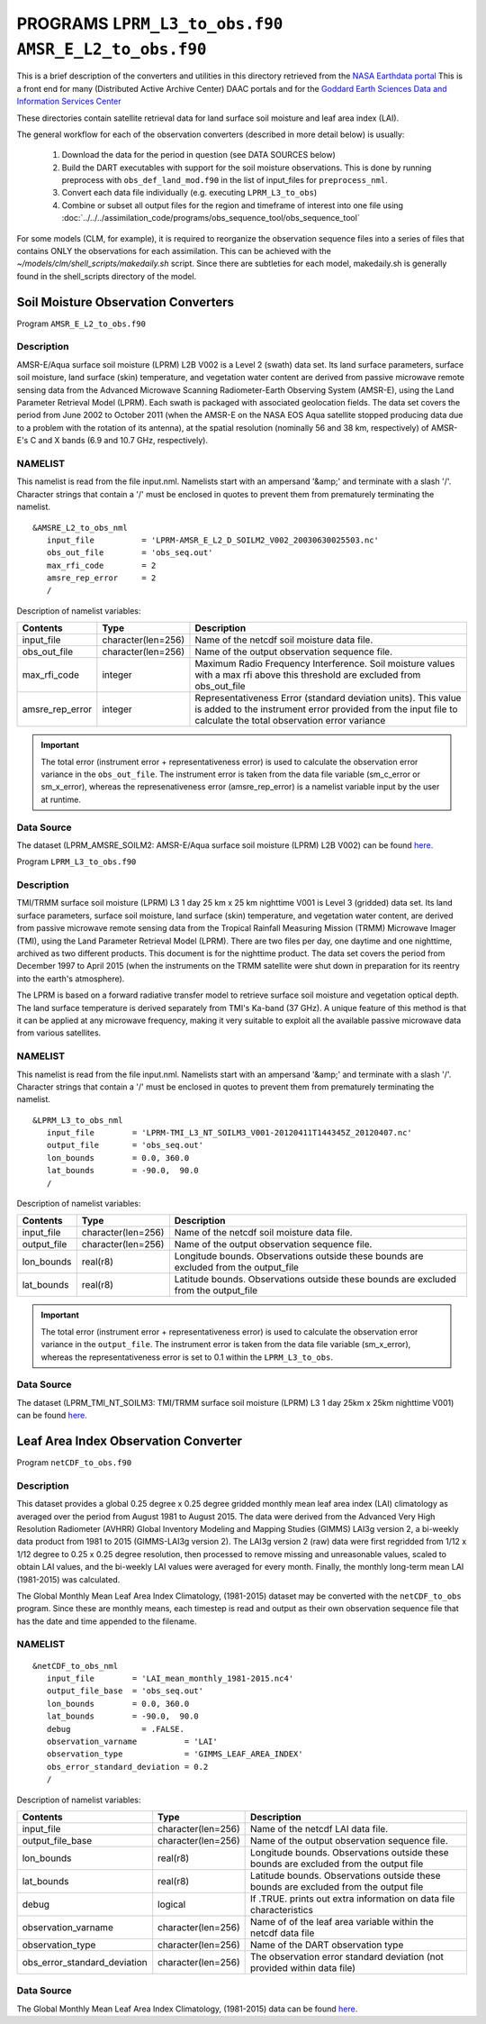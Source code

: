 PROGRAMS ``LPRM_L3_to_obs.f90`` ``AMSR_E_L2_to_obs.f90``
===========================================================================
This is a brief description of the converters and utilities in this directory
retrieved from the `NASA Earthdata portal <https://earthdata.nasa.gov/>`__
This is a front end for many (Distributed Active Archive Center) DAAC portals
and for the `Goddard Earth Sciences Data and Information Services Center <https://disc.gsfc.nasa.gov>`__

These directories contain satellite retrieval data for land surface soil moisture
and leaf area index (LAI). 


The general workflow for each of the observation converters
(described in more detail below) is usually:


   1. Download the data for the period in question
      (see DATA SOURCES below)
   2. Build the DART executables with support for the soil moisture observations.
      This is done by running preprocess with
      ``obs_def_land_mod.f90`` in the list of input_files
      for ``preprocess_nml``.
   3. Convert each data file individually (e.g. executing ``LPRM_L3_to_obs``)
   4. Combine or subset all output files for the region and timeframe of interest
      into one file using :doc:`../../../assimilation_code/programs/obs_sequence_tool/obs_sequence_tool`

For some models (CLM, for example), it is required to reorganize the observation sequence
files into a series of files that contains ONLY the observations for each assimilation.
This can be achieved with the `~/models/clm/shell_scripts/makedaily.sh` script. Since
there are subtleties for each model, makedaily.sh is generally found in the shell_scripts
directory of the model.
 

Soil Moisture Observation Converters
~~~~~~~~~~~~~~~~~~~~~~~~~~~~~~~~~~~~
Program  ``AMSR_E_L2_to_obs.f90``

Description
-----------

AMSR-E/Aqua surface soil moisture (LPRM) L2B V002 is a Level 2 (swath) data set. 
Its land surface parameters, surface soil moisture, land surface (skin) temperature, 
and vegetation water content are derived from passive microwave remote sensing data from 
the Advanced Microwave Scanning Radiometer-Earth Observing System (AMSR-E), using the 
Land Parameter Retrieval Model (LPRM). Each swath is packaged with associated geolocation fields. 
The data set covers the period from June 2002 to October 2011 (when the AMSR-E on the NASA EOS 
Aqua satellite stopped producing data due to a problem with the rotation of its antenna), at the 
spatial resolution (nominally 56 and 38 km, respectively) of AMSR-E's C and X bands 
(6.9 and 10.7 GHz, respectively).

NAMELIST
--------

This namelist is read from the file input.nml.
Namelists start with an ampersand
'&amp;' and terminate with a slash '/'.
Character strings that contain a '/' must be
enclosed in quotes to prevent them from
prematurely terminating the namelist.

::

  &AMSRE_L2_to_obs_nml
     input_file          = 'LPRM-AMSR_E_L2_D_SOILM2_V002_20030630025503.nc'
     obs_out_file        = 'obs_seq.out'
     max_rfi_code        = 2
     amsre_rep_error     = 2
     /

Description of namelist variables:

+--------------------+--------------------+---------------------------------------------------------------------------+
| Contents           | Type               | Description                                                               |
+====================+====================+===========================================================================+
| input_file         | character(len=256) | Name of the netcdf soil moisture data file.                               |
+--------------------+--------------------+---------------------------------------------------------------------------+
| obs_out_file       | character(len=256) | Name of the output observation sequence file.                             |
+--------------------+--------------------+---------------------------------------------------------------------------+
| max_rfi_code       | integer            | Maximum Radio Frequency Interference. Soil moisture values with a         |
|                    |                    | max rfi above this threshold are excluded from obs_out_file               |
+--------------------+--------------------+---------------------------------------------------------------------------+
| amsre_rep_error    | integer            | Representativeness Error (standard deviation units). This value is added  |
|                    |                    | to the instrument error provided from the input file to calculate the     |
|                    |                    | total observation error variance                                          |
+--------------------+--------------------+---------------------------------------------------------------------------+

.. Important::

  The total error (instrument error + representativeness error) is used to calculate the observation error
  variance in the ``obs_out_file``. The instrument error is taken from the data file variable (sm_c_error
  or sm_x_error), whereas the represenativeness error (amsre_rep_error) is a namelist variable input by the
  user at runtime.



Data Source
-----------

The dataset (LPRM_AMSRE_SOILM2: AMSR-E/Aqua surface soil moisture (LPRM) L2B V002) can be
found `here. <https://disc.gsfc.nasa.gov/datasets/LPRM_AMSRE_SOILM2_002/summary>`__



Program ``LPRM_L3_to_obs.f90``

Description
-----------

TMI/TRMM surface soil moisture (LPRM) L3 1 day 25 km x 25 km nighttime V001
is Level 3 (gridded) data set. Its land surface parameters, surface soil moisture,
land surface (skin) temperature, and vegetation water content, are derived from
passive microwave remote sensing data from the Tropical Rainfall Measuring Mission (TRMM)
Microwave Imager (TMI), using the Land Parameter Retrieval Model (LPRM). There are
two files per day, one daytime and one nighttime, archived as two different products.
This document is for the nighttime product. The data set covers the period from
December 1997 to April 2015 (when the instruments on the TRMM satellite were shut
down in preparation for its reentry into the earth's atmosphere).

The LPRM is based on a forward radiative transfer model to retrieve surface
soil moisture and vegetation optical depth. The land surface temperature is
derived separately from TMI's Ka-band (37 GHz). A unique feature of this method
is that it can be applied at any microwave frequency, making it very suitable to
exploit all the available passive microwave data from various satellites.


NAMELIST
--------

This namelist is read from the file input.nml.
Namelists start with an ampersand
'&amp;' and terminate with a slash '/'.
Character strings that contain a '/' must be
enclosed in quotes to prevent them from
prematurely terminating the namelist.



::

  &LPRM_L3_to_obs_nml
     input_file        = 'LPRM-TMI_L3_NT_SOILM3_V001-20120411T144345Z_20120407.nc'
     output_file       = 'obs_seq.out'  
     lon_bounds        = 0.0, 360.0
     lat_bounds        = -90.0,  90.0
     /

Description of namelist variables:

+--------------------+--------------------+---------------------------------------------------------------------------+
| Contents           | Type               | Description                                                               |
+====================+====================+===========================================================================+
| input_file         | character(len=256) | Name of the netcdf soil moisture data file.                               |
+--------------------+--------------------+---------------------------------------------------------------------------+
| output_file        | character(len=256) | Name of the output observation sequence file.                             |
+--------------------+--------------------+---------------------------------------------------------------------------+
| lon_bounds         | real(r8)           | Longitude bounds. Observations outside these bounds are excluded from     |
|                    |                    | the output_file                                                           |
+--------------------+--------------------+---------------------------------------------------------------------------+
| lat_bounds         | real(r8)           | Latitude bounds. Observations outside these bounds are excluded from      |
|                    |                    | the output_file                                                           |
+--------------------+--------------------+---------------------------------------------------------------------------+

.. Important::

  The total error (instrument error + representativeness error) is used to calculate the observation error
  variance in the ``output_file``. The instrument error is taken from the data file variable 
  (sm_x_error), whereas the representativeness error is set to 0.1 within the ``LPRM_L3_to_obs``.


Data Source
-----------

The dataset (LPRM_TMI_NT_SOILM3: TMI/TRMM surface soil moisture (LPRM) L3 1 day 25km x 25km nighttime V001) can be
found `here. <https://disc.gsfc.nasa.gov/datasets/LPRM_TMI_NT_SOILM3_001/summary>`__





Leaf Area Index Observation Converter
~~~~~~~~~~~~~~~~~~~~~~~~~~~~~~~~~~~~~

Program ``netCDF_to_obs.f90``

Description
-----------

This dataset provides a global 0.25 degree x 0.25 degree gridded monthly 
mean leaf area index (LAI) climatology as averaged over the period from 
August 1981 to August 2015. The data were derived from the Advanced Very
High Resolution Radiometer (AVHRR) Global Inventory Modeling and Mapping 
Studies (GIMMS) LAI3g version 2, a bi-weekly data product from 1981 to 2015
(GIMMS-LAI3g version 2). The LAI3g version 2 (raw) data were first regridded
from 1/12 x 1/12 degree to 0.25 x 0.25 degree resolution, then processed to 
remove missing and unreasonable values, scaled to obtain LAI values, and the
bi-weekly LAI values were averaged for every month. Finally, the monthly 
long-term mean LAI (1981-2015) was calculated.


The Global Monthly Mean Leaf Area Index Climatology, (1981-2015) dataset
may be converted with the ``netCDF_to_obs`` program.   Since these are monthly means,
each timestep is read and output as their own observation sequence file that has the 
date and time appended to the filename. 


NAMELIST
--------

::

  &netCDF_to_obs_nml
     input_file        = 'LAI_mean_monthly_1981-2015.nc4'
     output_file_base  = 'obs_seq.out'  
     lon_bounds        = 0.0, 360.0
     lat_bounds        = -90.0,  90.0
     debug               = .FALSE.
     observation_varname          = 'LAI'
     observation_type             = 'GIMMS_LEAF_AREA_INDEX'
     obs_error_standard_deviation = 0.2     
     /


Description of namelist variables:

+------------------------------+--------------------+---------------------------------------------------------------------------+
| Contents                     | Type               | Description                                                               |
+==============================+====================+===========================================================================+
| input_file                   | character(len=256) | Name of the netcdf LAI data file.                                         |
+------------------------------+--------------------+---------------------------------------------------------------------------+
| output_file_base             | character(len=256) | Name of the output observation sequence file.                             |
+------------------------------+--------------------+---------------------------------------------------------------------------+
| lon_bounds                   | real(r8)           | Longitude bounds. Observations outside these bounds are excluded from     |
|                              |                    | the output file                                                           |
+------------------------------+--------------------+---------------------------------------------------------------------------+
| lat_bounds                   | real(r8)           | Latitude bounds. Observations outside these bounds are excluded from      |
|                              |                    | the output file                                                           |
+------------------------------+--------------------+---------------------------------------------------------------------------+
| debug                        | logical            | If .TRUE. prints out extra information on data file characteristics       |
+------------------------------+--------------------+---------------------------------------------------------------------------+
| observation_varname          | character(len=256) | Name of of the leaf area variable within the netcdf data file             |
+------------------------------+--------------------+---------------------------------------------------------------------------+
| observation_type             | character(len=256) | Name of the DART observation type                                         |
+------------------------------+--------------------+---------------------------------------------------------------------------+
| obs_error_standard_deviation | character(len=256) | The observation error standard deviation (not provided within data file)  |
+------------------------------+--------------------+---------------------------------------------------------------------------+  


Data Source
-----------

The Global Monthly Mean Leaf Area Index Climatology, (1981-2015) data can be found
`here. <https://daac.ornl.gov/cgi-bin/dsviewer.pl?ds_id=1653>`__



